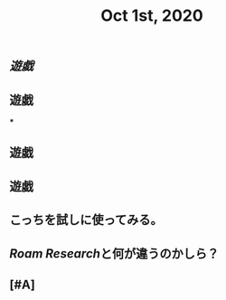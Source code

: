 #+TITLE: Oct 1st, 2020

** [[遊戯]]
** 遊戯
***
** 遊戯
** 遊戯
** こっちを試しに使ってみる。
** [[Roam Research]]と何が違うのかしら？
** [#A]
